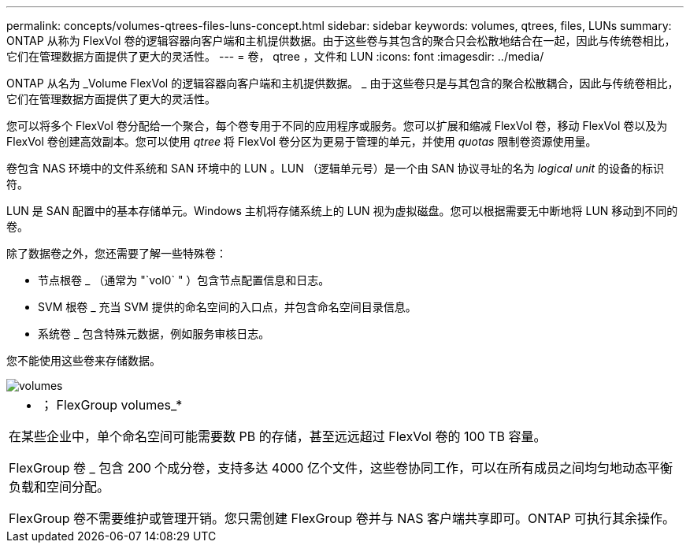 ---
permalink: concepts/volumes-qtrees-files-luns-concept.html 
sidebar: sidebar 
keywords: volumes, qtrees, files, LUNs 
summary: ONTAP 从称为 FlexVol 卷的逻辑容器向客户端和主机提供数据。由于这些卷与其包含的聚合只会松散地结合在一起，因此与传统卷相比，它们在管理数据方面提供了更大的灵活性。 
---
= 卷， qtree ，文件和 LUN
:icons: font
:imagesdir: ../media/


[role="lead"]
ONTAP 从名为 _Volume FlexVol 的逻辑容器向客户端和主机提供数据。 _ 由于这些卷只是与其包含的聚合松散耦合，因此与传统卷相比，它们在管理数据方面提供了更大的灵活性。

您可以将多个 FlexVol 卷分配给一个聚合，每个卷专用于不同的应用程序或服务。您可以扩展和缩减 FlexVol 卷，移动 FlexVol 卷以及为 FlexVol 卷创建高效副本。您可以使用 _qtree_ 将 FlexVol 卷分区为更易于管理的单元，并使用 _quotas_ 限制卷资源使用量。

卷包含 NAS 环境中的文件系统和 SAN 环境中的 LUN 。LUN （逻辑单元号）是一个由 SAN 协议寻址的名为 _logical unit_ 的设备的标识符。

LUN 是 SAN 配置中的基本存储单元。Windows 主机将存储系统上的 LUN 视为虚拟磁盘。您可以根据需要无中断地将 LUN 移动到不同的卷。

除了数据卷之外，您还需要了解一些特殊卷：

* 节点根卷 _ （通常为 "`vol0` " ）包含节点配置信息和日志。
* SVM 根卷 _ 充当 SVM 提供的命名空间的入口点，并包含命名空间目录信息。
* 系统卷 _ 包含特殊元数据，例如服务审核日志。


您不能使用这些卷来存储数据。

image::../media/volumes.gif[volumes]

|===


 a| 
* ； FlexGroup volumes_*

在某些企业中，单个命名空间可能需要数 PB 的存储，甚至远远超过 FlexVol 卷的 100 TB 容量。

FlexGroup 卷 _ 包含 200 个成分卷，支持多达 4000 亿个文件，这些卷协同工作，可以在所有成员之间均匀地动态平衡负载和空间分配。

FlexGroup 卷不需要维护或管理开销。您只需创建 FlexGroup 卷并与 NAS 客户端共享即可。ONTAP 可执行其余操作。

|===